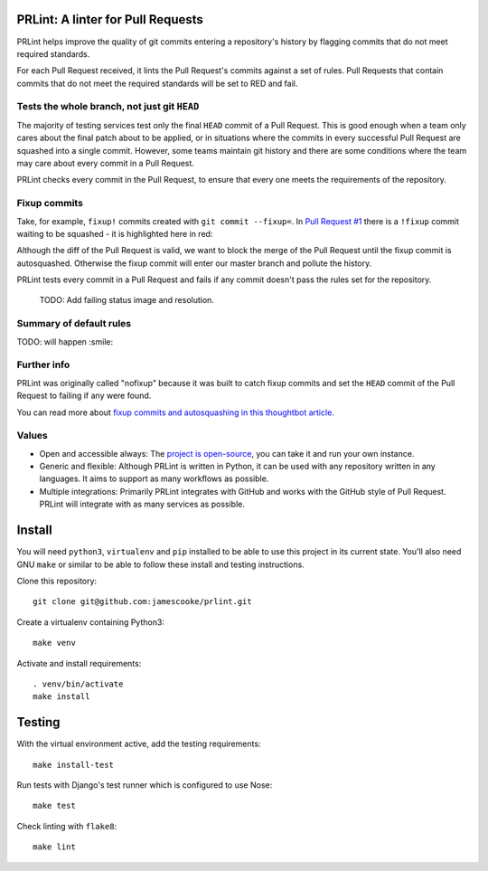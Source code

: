 PRLint: A linter for Pull Requests
==================================

.. image:: https://circleci.com/gh/jamescooke/prlint.svg?style=shield
    :target: https://circleci.com/gh/jamescooke/prlint

PRLint helps improve the quality of git commits entering a repository's
history by flagging commits that do not meet required standards.

For each Pull Request received, it lints the Pull Request's commits against a
set of rules. Pull Requests that contain commits that do not meet the required
standards will be set to RED and fail.


Tests the whole branch, not just git ``HEAD``
---------------------------------------------

The majority of testing services test only the final ``HEAD`` commit of a Pull
Request. This is good enough when a team only cares about the final patch about
to be applied, or in situations where the commits in every successful Pull
Request are squashed into a single commit. However, some teams maintain git
history and there are some conditions where the team may care about every
commit in a Pull Request.

PRLint checks every commit in the Pull Request, to ensure that every one meets
the requirements of the repository.


Fixup commits
-------------

Take, for example, ``fixup!`` commits created with ``git commit --fixup=``. In
`Pull Request #1 <https://github.com/jamescooke/prlint/pull/1>`_ there is a
``!fixup`` commit waiting to be squashed - it is highlighted here in red:

.. image:: assets/fixup_commit.png

Although the diff of the Pull Request is valid, we want to block the merge of
the Pull Request until the fixup commit is autosquashed. Otherwise the fixup
commit will enter our master branch and pollute the history.

PRLint tests every commit in a Pull Request and fails if any commit doesn't
pass the rules set for the repository.

    TODO: Add failing status image and resolution.

Summary of default rules
------------------------

TODO: will happen :smile:

Further info
------------

PRLint was originally called "nofixup" because it was built to catch fixup
commits and set the ``HEAD`` commit of the Pull Request to failing if any were
found.

You can read more about `fixup commits and autosquashing in this thoughtbot
article <https://robots.thoughtbot.com/autosquashing-git-commits>`_.

Values
------

* Open and accessible always: The `project is open-source </LICENSE>`_, you can
  take it and run your own instance.

* Generic and flexible: Although PRLint is written in Python, it can be used
  with any repository written in any languages. It aims to support as many
  workflows as possible.

* Multiple integrations: Primarily PRLint integrates with GitHub and works with
  the GitHub style of Pull Request. PRLint will integrate with as many services
  as possible.


Install
=======

You will need ``python3``, ``virtualenv`` and ``pip`` installed to be able to
use this project in its current state. You'll also need GNU ``make`` or similar
to be able to follow these install and testing instructions.

Clone this repository::

    git clone git@github.com:jamescooke/prlint.git

Create a virtualenv containing Python3::

    make venv

Activate and install requirements::

    . venv/bin/activate
    make install

Testing
=======

With the virtual environment active, add the testing requirements::

    make install-test

Run tests with Django's test runner which is configured to use Nose::

    make test

Check linting with ``flake8``::

    make lint

